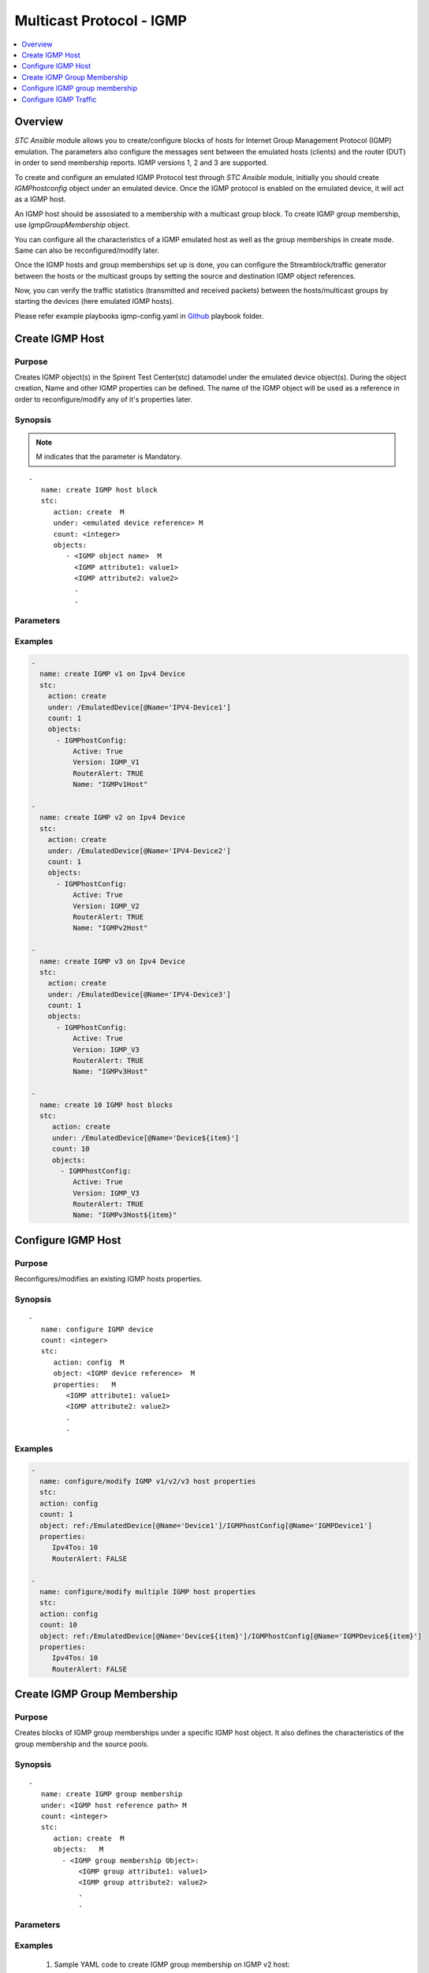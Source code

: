 Multicast Protocol - IGMP
=========================

.. contents::
   :local:
   :depth: 1

Overview
--------

`STC Ansible` module allows you to create/configure blocks of hosts for Internet Group Management Protocol (IGMP) emulation.
The parameters also configure the messages sent between the emulated hosts (clients) and 
the router (DUT) in order to send membership reports.
IGMP versions 1, 2 and 3 are supported.

To create and configure an emulated IGMP Protocol test through `STC Ansible` module, 
initially you should create `IGMPhostconfig` object under an emulated device. Once the 
IGMP protocol is enabled on the emulated device, it will act as a IGMP host.

An IGMP host should be assosiated to a membership with a multicast group block. To create IGMP group
membership, use `IgmpGroupMembership` object.

You can configure all the characteristics of a IGMP emulated host as well as the group memberships in create mode. 
Same can also be reconfigured/modify later.

Once the IGMP hosts and group memberships set up is done, you can configure the Streamblock/traffic generator
between the hosts or the multicast groups by setting the source and destination IGMP object references.

Now, you can verify the traffic statistics (transmitted and received packets) between the 
hosts/multicast groups by starting the devices (here emulated IGMP hosts).

Please refer example playbooks igmp-config.yaml in
`Github <https://github.com/Spirent/stc-ansible/tree/master/playbooks>`_ playbook folder.


Create IGMP Host
----------------

Purpose
~~~~~~~

Creates IGMP object(s) in the Spirent Test Center(stc) datamodel under the emulated device object(s).
During the object creation, Name and other IGMP properties can be defined.
The name of the IGMP object will be used as a reference in order to reconfigure/modify
any of it's properties later.

.. role:: mandatory


Synopsis
~~~~~~~~

.. note:: :mandatory:`M` indicates that the parameter is  :mandatory:`Mandatory`.

.. parsed-literal::
   -
      name: create IGMP host block
      stc: 
         action: create  :mandatory:`M`
         under: <emulated device reference> :mandatory:`M`
         count: <integer>
         objects: 
            - <IGMP object name>  :mandatory:`M`
              <IGMP attribute1: value1>
              <IGMP attribute2: value2>
              .
              .

Parameters
~~~~~~~~~~

.. raw:: html
    
   <!DOCTYPE html>
   <html>
   <head>
   <style>
      table {
        border-collapse: collapse;
        width: 100%;
      }

   td, th {
     border: 1px solid #dddddd;
     text-align: left;
     padding: 8px;
   }

   tr:nth-child(even) {
     background-color: #dddddd;
   }
   </style>
   </head>
   <body>

   <table>
     <tr>
       <th style="text-align: center">Parameter</th>
       <th style="text-align: center">Value Type</th>
       <th style="text-align: center">Description</th>
     </tr>
     <tr>
       <td>action</td>
       <td>string</td>
       <td>
           <div>Specifies the action for the given task. Here, it is <code>create</code>.</div>
           <div><b>Required:</b> Yes</div>
       </td>
     </tr>
     <tr>
       <td>under</td>
       <td>xpath</td>
       <td>
            <div>An emulated device under which the IGMP host is created.</div>
            <div><b>Required:</b> Yes</div>
            <div><b>Example:</b></div>
                   <div><code>under: /EmulatedDevice[@Name=’Device1’]</code></div>
            <div><b>See Also:</b></div>
                   <div> - <a href='../docs/EmulatedDevice.rst'>EmulatedDevice section</a></div>
                   <div> - <a href='https://www.w3schools.com/xml/xpath_syntax.asp'>XPATH Standard (Selecting Nodes)</a></div>
                <div><b>NOTES:</b></div>
                  <div>   1. EmulatedDevice must already exist.</div>
                  <div>   2. If the device does not exist with the specified name, an exception will be raised and the playbook stops.</div>
       </td>
     </tr>
     <tr>
       <td>count   </td>
       <td>integer   </td>
       <td>
          <div>Specifies the number of IGMP hosts to be created.</div>
          <div>Count value above 1, creates several IGMP objects/hosts in an iterative way. </div>
          <div>Use the keyword ${item} as a template in device names. The item will be replace with the values from 1 to count.</div>
          <div><b>Required:</b> No. Optional field</div>
       </td>
     </tr>
     <tr>
       <td>objects</td>
       <td>string</td>
       <td>
          <div>Specifies to identify stc objects and attributes.</div>
          <div>To create IGMP version 1, 2 or 3 host blocks, use <code>IgmphostConfig</code> object.</div>
          <div><b>Required:</b> Yes.</div>
          <div><b>See Also:</b></div>
          <div> <a href='http://kms.spirentcom.com/CSC/pabtech/stc-automation-html/IgmpHostConfig.htm'> IGMP object reference guide</a><div>
       </td>
     </tr>
   </table>

   </body>
   </html>


Examples
~~~~~~~~

.. code-block:: yaml

    -
      name: create IGMP v1 on Ipv4 Device
      stc: 
        action: create
        under: /EmulatedDevice[@Name='IPV4-Device1']
        count: 1
        objects: 
          - IGMPhostConfig: 
              Active: True
              Version: IGMP_V1
              RouterAlert: TRUE
              Name: "IGMPv1Host"

    -
      name: create IGMP v2 on Ipv4 Device
      stc: 
        action: create
        under: /EmulatedDevice[@Name='IPV4-Device2']
        count: 1
        objects: 
          - IGMPhostConfig:
              Active: True
              Version: IGMP_V2
              RouterAlert: TRUE
              Name: "IGMPv2Host"

    -
      name: create IGMP v3 on Ipv4 Device
      stc: 
        action: create
        under: /EmulatedDevice[@Name='IPV4-Device3']
        count: 1
        objects: 
          - IGMPhostConfig: 
              Active: True
              Version: IGMP_V3
              RouterAlert: TRUE
              Name: "IGMPv3Host"

    -
      name: create 10 IGMP host blocks
      stc: 
         action: create
         under: /EmulatedDevice[@Name='Device${item}']
         count: 10
         objects: 
           - IGMPhostConfig: 
              Active: True
              Version: IGMP_V3
              RouterAlert: TRUE
              Name: "IGMPv3Host${item}"


Configure IGMP Host
-------------------

Purpose
~~~~~~~

Reconfigures/modifies an existing IGMP hosts properties.

.. role:: mandatory


Synopsis
~~~~~~~~

.. parsed-literal::
   -
      name: configure IGMP device
      count: <integer>
      stc: 
         action: config  :mandatory:`M`
         object: <IGMP device reference>  :mandatory:`M`
         properties:   :mandatory:`M`
            <IGMP attribute1: value1>
            <IGMP attribute2: value2>
            .
            .

.. raw:: html
    
   <table>
     <tr>
       <th style="text-align: center">Parameter</th>
       <th style="text-align: center">Value Type</th>
       <th style="text-align: center">Description</th>
     </tr>
     <tr>
       <td>action</td>
       <td>string</td>
       <td>Specifies the action for the given task. Here it is <code>config</code>.
           <div><b>Required:</b> Yes</div>
       </td>
     </tr>
     <tr>
       <td>count   </td>
       <td>integer   </td>
       <td>
          <div>Specifies the number of IGMP hosts to be configured.</div>
          <div>Count value above 1, creates several IGMP objects in an iterative way. </div>
          <div>Use the keyword ${item} as a template in device names. The item will be replace 
           with the values from 1 to count.</div>
          <div><b>Required:</b> No. Optional field</div>
       </td>
     </tr>
     <tr>
       <td>object</td>
       <td>xpath</td>
       <td>
            <div>An emulated IGMP device object under which the attributes are configured.</div>
            <div><b>Required:</b> Yes</div>
            <div><b>Example:</b></div>
                   <div><code>object: ref:/EmulatedDevice[@Name='Dev1']/IGMPHostConfig[@Name='IGMPDev1']</code></div>
            <div><b>See Also:</b></div>
                   <div> - <a href='https://www.w3schools.com/xml/xpath_syntax.asp'>XPATH Standard (Selecting Nodes)</a></div>
                <div><b>NOTES:</b></div>
                  <div>   1. IGMP host must already exist.</div>
                  <div>   2. If the device does not exist with the specified name, an exception will be raised and the playbook stops.</div>
       </td>
     </tr>
     <tr>
       <td>properties</td>
       <td>string</td>
       <td>
          <div>Specifies to identify the properties of IGMP objects.</div>
          <div><b>Required:</b> Yes</div>
          <div>For IGMP attributes, please refer <div>
          <div> <a href='http://kms.spirentcom.com/CSC/pabtech/stc-automation-html/IgmpHostConfig.htm'> IGMP object reference guide</a><div>
       </td>
     </tr>
   </table>


Examples
~~~~~~~~

.. code-block:: yaml

    -
      name: configure/modify IGMP v1/v2/v3 host properties
      stc: 
      action: config
      count: 1
      object: ref:/EmulatedDevice[@Name='Device1']/IGMPhostConfig[@Name='IGMPDevice1']
      properties: 
         Ipv4Tos: 10
         RouterAlert: FALSE

    -
      name: configure/modify multiple IGMP host properties
      stc: 
      action: config
      count: 10
      object: ref:/EmulatedDevice[@Name='Device${item}']/IGMPhostConfig[@Name='IGMPDevice${item}']
      properties: 
         Ipv4Tos: 10
         RouterAlert: FALSE


Create IGMP Group Membership
----------------------------

Purpose
~~~~~~~

Creates blocks of IGMP group memberships under a specific IGMP host object.
It also defines the characteristics of the group membership and the source pools.

Synopsis
~~~~~~~~

.. parsed-literal::
   -
      name: create IGMP group membership
      under: <IGMP host reference path> :mandatory:`M`
      count: <integer>
      stc: 
         action: create  :mandatory:`M`
         objects:   :mandatory:`M`
           - <IGMP group membership Object>:
               <IGMP group attribute1: value1>
               <IGMP group attribute2: value2>
               .
               .

Parameters
~~~~~~~~~~

.. raw:: html
    
   <table>
     <tr>
       <th style="text-align: center">Parameter</th>
       <th style="text-align: center">Value Type</th>
       <th style="text-align: center">Description</th>
     </tr>
     <tr>
       <td>action</td>
       <td>string</td>
       <td>Specifies the action for the given task. Here it is <code>create</code>.
           <div><b>Required:</b> yes</div>
       </td>
     </tr>
     <tr>
       <td>under</td>
       <td>xpath</td>
       <td>
            <div>An IGMP host under which the IGMP group membership is created.</div>
            <div><b>Required:</b> Yes</div>
            <div><b>Example:</b></div>
            <div><code>under: /EmulatedDevice[@Name='Dev1']/IGMPhostConfig[@Name='IGMPDev1']</code></div>
            <div><b>See also:</b></div>
            <div>- <a href='https://www.w3schools.com/xml/xpath_syntax.asp'>XPATH Standard (Selecting Nodes)</a></div>
            <div><b>NOTES:</b></div>
            <div>1. IGMP v1/v2/v3 host must already exist</div>
            <div>2. If the path is incorrect, an exception will be raised and the playbook stops. 
       </td>
     </tr>
     <tr>
       <td>count   </td>
       <td>integer   </td>
       <td>
          <div>Specifies the number of IGMP group memberships to be created.</div>
          <div>Count value above 1, creates several IGMP group membership objects in an iterative way.</div>
          <div>Use the keyword ${item} as a template in device names. The item will be replace with the values from 1 to count.</div>
          <div><b>Required:</b> No. Optional field.</div>
       </td>
     </tr>
     <tr>
       <td>objects</td>
       <td>string</td>
       <td>
          <div>Specifies to identify stc objects and attributes.</div>
          <div>To create group memberships under IGMP v1/v2/v3 hosts, use <code>IgmpGroupMembership</code> object.
          <div><b>Required:</b> Yes.</div>
          <div><b>See Also:</b>
          <div><a href='http://kms.spirentcom.com/CSC/pabtech/stc-automation-html/IgmpGroupMembership.htm'> IGMP group membership Object Reference Guide</a> </div>
          <div><b>NOTES:</b></div>
            <div>1. An IPv4 Multicast group must already exist. <a href='../docs/Multicast.rst'>Multicast Group </a> section</div>
       </td>
     </tr>
   </table>


Examples
~~~~~~~~

  1. Sample YAML code to create IGMP group membership on IGMP v2 host:
  
  .. code-block:: yaml

   -
     name: create IGMP group membership
     stc: 
       action: create
       under: /EmulatedDevice[@Name='Device1']/IGMPhostConfig[@Name='IGMPv2host']
       count: 1
       objects: 
         - IgmpGroupMembership:
            name: "IGMPgroup1"
            DeviceGroupMapping: MANY_TO_MANY
            FilterMode: INCLUDE
            MulticastGroup: ref:/Ipv4Group[@Name='MulticastGroup1']


          
  2. Sample YAML code to create IGMP group membership on IGMP v3 host:
  
  .. code-block:: yaml

   -
     name: create IGMP group membership
     stc: 
       action: create
       under: /EmulatedDevice[@Name='Device1']/IGMPhostConfig[@Name='IGMPv3host']
       count: 1
       objects: 
         - IgmpGroupMembership:
            name: "IGMPgroup1"
            DeviceGroupMapping: MANY_TO_MANY
            FilterMode: INCLUDE
            IsSourceList: FALSE
            UserDefinedSources: FALSE
            MulticastGroup: ref:/Ipv4Group[@Name='MulticastGroup1']
            -Ipv4NetworkBlock:
               StartIpList: 192.0.1.0
               NetworkCount: 10


  3. Sample YAML code to create multiple IGMP group memberships on IGMP v2 host:
  
  .. code-block:: yaml
  
   -
     name: create 10 IGMP group memberships
     stc: 
       action: create
       under: /EmulatedDevice[@Name='Device${item}']/IGMPhostConfig[@Name='IGMPhost${item}']
       count: 10
       objects: 
         - IgmpGroupMembership:
            name: "IGMPgroup${item}"
            DeviceGroupMapping: MANY_TO_MANY
            FilterMode: INCLUDE
            IsSourceList: FALSE
            UserDefinedSources: FALSE
            MulticastGroup: ref:/Ipv4Group[@Name='MulticastGroup${item}']
            -Ipv4NetworkBlock:
               StartIpList: 192.0.${item}.0
               NetworkCount: 10


Configure IGMP group membership
-------------------------------

Purpose
~~~~~~~

Reconfigures/modifies an existing IGMP group membership and it's child objects properties.

.. role:: mandatory


Synopsis
~~~~~~~~

.. parsed-literal::
   -
      name: configure IGMP group membership
      count: <integer>
      stc: 
         action: config  :mandatory:`M`
         object: <IGMP group membership reference>  :mandatory:`M`
         properties:  :mandatory:`M`
            <IGMP group membership attribute1: value1>
            <IGMP group membership attribute2: value2>
              <group membership child object>
                 <attribute1: value>
                 <attribute2: value>
                 

Parameters
~~~~~~~~~~

.. raw:: html

   <table>
     <tr>
       <th style="text-align: center">Parameter</th>
       <th style="text-align: center">Value Type</th>
       <th style="text-align: center">Description</th>
     </tr>
     <tr>
       <td>action</td>
       <td>string</td>
       <td>Specifies the action for the given task. Here it is <code>config</code>.
           <div><b>Required:</b> Yes.</div>
       </td>
     </tr>
     <tr>
       <td>count   </td>
       <td>integer   </td>
       <td>
          <div>Specifies the number of IGMP group memberships to be configured.</div>
          <div>Count value above 1, creates several IGMP group membership objects in an iterative way. </div>
          <div>Use the keyword ${item} as a template in group membership names. The item will be replace 
           with the values from 1 to count.</div>
           <div><b>Required:</b> No. Optional field.</div>
       </td>
     </tr>
     <tr>
       <td>object</td>
       <td>xpath</td>
       <td>
            <div>An IGMP group membership object under which the attributes are configured.</div>
            <div><b>Required:</b> Yes</div>
            <div><b>Example:</b></div>
            <div><code>ref:/EmulatedDevice[@Name='Dev1']/IGMPhostConfig[@Name='IGMPhost1']/</code> </div>
            <div><code>IgmpGroupMembership[@Name='group1']</code></div>
            <div><b>See Also:</b></div>
                   <div> - <a href='https://www.w3schools.com/xml/xpath_syntax.asp'>XPATH Standard (Selecting Nodes)</a></div>
                <div><b>NOTES:</b></div>
                  <div>   1. IGMP devices and group memberships must already exist.</div>
                  <div>   2. If the device does not exist with the specified name, an exception will be raised and the playbook stops.</div>
       </td>
     </tr>
     <tr>
       <td>properties</td>
       <td>string</td>
       <td>
          <div>Specifies to identify the properties of IGMP group membership objects.</div>
          <div><b>Required:</b> Yes</div>
          <div><b>See Also:</b>
          <div><a href='http://kms.spirentcom.com/CSC/pabtech/stc-automation-html/IgmpGroupMembership.htm'> IGMP group membership Object Reference Guide</a> </div>
          <div><b>NOTES:</b></div>
            <div>1. An IPv4 Multicast group must already exist. <a href='../docs/Multicast.rst'>Multicast Group </a> section</div>
       </td>
     </tr>
   </table>


Examples
~~~~~~~~

.. code-block:: yaml

   -
     name: config IGMP group membership under IGMP v3 device
     stc: 
       action: config
       count: 1
       objects: /EmulatedDevice[@Name='IGMPDevice1']/IGMPhostConfig[@Name='IGMPhost1']/IgmpGroupMembership[@Name='group1']
       properties:
          DeviceGroupMapping: ONE_TO_ONE
          FilterMode: EXCLUDE
          IsSourceList: FALSE
          UserDefinedSources: FALSE
          MulticastGroup: ref:/Ipv4Group[@Name='MulticastGroup1']
          Ipv4NetworkBlock:
            StartIpList: 193.0.1.0
            NetworkCount: 10

Configure IGMP Traffic
----------------------

Purpose
~~~~~~~

Configures the traffic between the IGMP hosts or groups.
About creating a bound streamblock, please refer `StreamBlock <../docs/StreamBlock.rst>`_ section and 
`Start Protocols <../docs/Start_Protocols.rst>`_, `Results <../docs/Results.rst>`_ sections to 
start devices and get TX(transmitted)/RX(received) counter values.

Examples
~~~~~~~~

.. code-block:: yaml

   # To configure traffic between IGMP Devices
   -
     name: Configure multicast stream
     stc: 
       count: 1
       action: create
       under: /project
       objects: 
          - StreamBlock: 
             EnableStreamOnlyGeneration: true
             SrcBinding-targets: ref:/EmulatedDevice[@Name='Device1']/Ipv4If
             DstBinding-targets: ref:/EmulatedDevice[@Name='Device2']/Ipv4If
             AffiliationStreamBlockLoadProfile: 
               Load: 10


   # To configure traffic between IGMP groups
   -
     name: Configure the traffic generator2
     stc: 
       count: 1
       action: create
       under: /project
       objects: 
          - StreamBlock: 
             EnableStreamOnlyGeneration: true
             SrcBinding-targets: |
                                 ref:/EmulatedDevice[@Name='Device1']/IGMPhostConfig[@Name='IGMPhost1']
                                 /IgmpGroupMembership[@Name='group1']/Ipv4NetworkBlock
             DstBinding-targets: |
                                 ref:/EmulatedDevice[@Name='Device2']/IGMPhostConfig[@Name='IGMPhost2']
                                 /IgmpGroupMembership[@Name='group2']/Ipv4NetworkBlock
             AffiliationStreamBlockLoadProfile: 
               Load: 10

For more examples please check `Playbooks <https://github.com/Spirent/stc-ansible/tree/master/playbooks>`_.